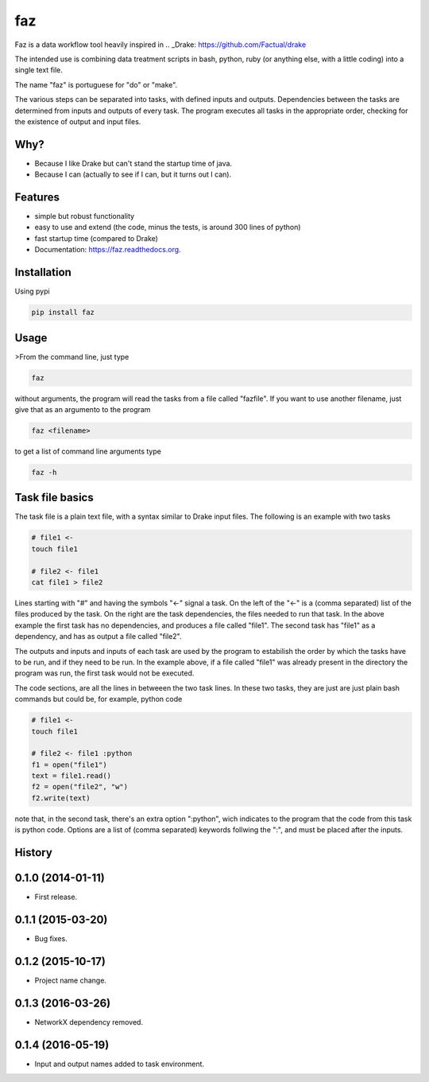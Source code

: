 ===============================
faz
===============================

.. image:: https://badge.fury.io/py/faz.png
    :target: http://badge.fury.io/py/faz

.. image:: https://travis-ci.org/hmartiniano/faz.png?branch=master
        :target: https://travis-ci.org/hmartiniano/faz

.. image:: https://badge.fury.io/py/faz.svg
        :target: https://badge.fury.io/py/faz


Faz is a data workflow tool heavily inspired in 
.. _Drake: https://github.com/Factual/drake

The intended use is combining data treatment scripts in bash, python, ruby (or anything else, with a little coding) into a single text file.

The name "faz" is portuguese for "do" or "make".

The various steps can be separated into tasks, with defined inputs and outputs. Dependencies between the tasks are determined from inputs and outputs of every task. The program executes all tasks in the appropriate order, checking for the existence of output and input files.


Why?
----

* Because I like Drake but can't stand the startup time of java.
* Because I can (actually to see if I can, but it turns out I can).

Features
--------

* simple but robust functionality
* easy to use and extend (the code, minus the tests, is around 300 lines of python)
* fast startup time (compared to Drake)
* Documentation: https://faz.readthedocs.org.

Installation
------------

Using pypi

.. code-block:: bash

  pip install faz


Usage
-----

>From the command line, just type

.. code-block:: bash

  faz

without arguments, the program will read the tasks from a file called "fazfile".
If you want to use another filename, just give that as an argumento to the program

.. code-block:: bash

  faz <filename>

to get a list of command line arguments type

.. code-block:: bash

  faz -h

Task file basics
----------------

The task file is a plain text file, with a syntax similar to Drake input files.
The following is an example with two tasks

.. code-block:: python

  # file1 <-
  touch file1

  # file2 <- file1
  cat file1 > file2

Lines starting with "#" and having the symbols "<-" signal a task.
On the left of the "<-" is a (comma separated) list of the files produced by the task.
On the right are the task dependencies, the files needed to run that task.
In the above example the first task has no dependencies, and produces a file called "file1".
The second task has "file1" as a dependency, and has as output a file called "file2".

The outputs and inputs and inputs of each task are used by the program to estabilish the order 
by which the tasks have to be run, and if they need to be run. In the example above, if a file
called "file1" was already present in the directory the program was run, the first task would not be executed.

The code sections, are all the lines in betweeen the two task lines. 
In these two tasks, they are just are just plain bash commands but could be, for example, python code

.. code-block:: python

  # file1 <-
  touch file1

  # file2 <- file1 :python
  f1 = open("file1")
  text = file1.read()
  f2 = open("file2", "w")
  f2.write(text)

note that, in the second task, there's an extra option ":python", wich indicates to the program that
the code from this task is python code.
Options are a list of (comma separated) keywords follwing the ":", and must be placed after the inputs.






History
-------

0.1.0 (2014-01-11)
---------------------

* First release.

0.1.1 (2015-03-20)
---------------------

* Bug fixes.

0.1.2 (2015-10-17)
---------------------

* Project name change.

0.1.3 (2016-03-26)
---------------------

* NetworkX dependency removed.

0.1.4 (2016-05-19)
---------------------

* Input and output names added to task environment.





